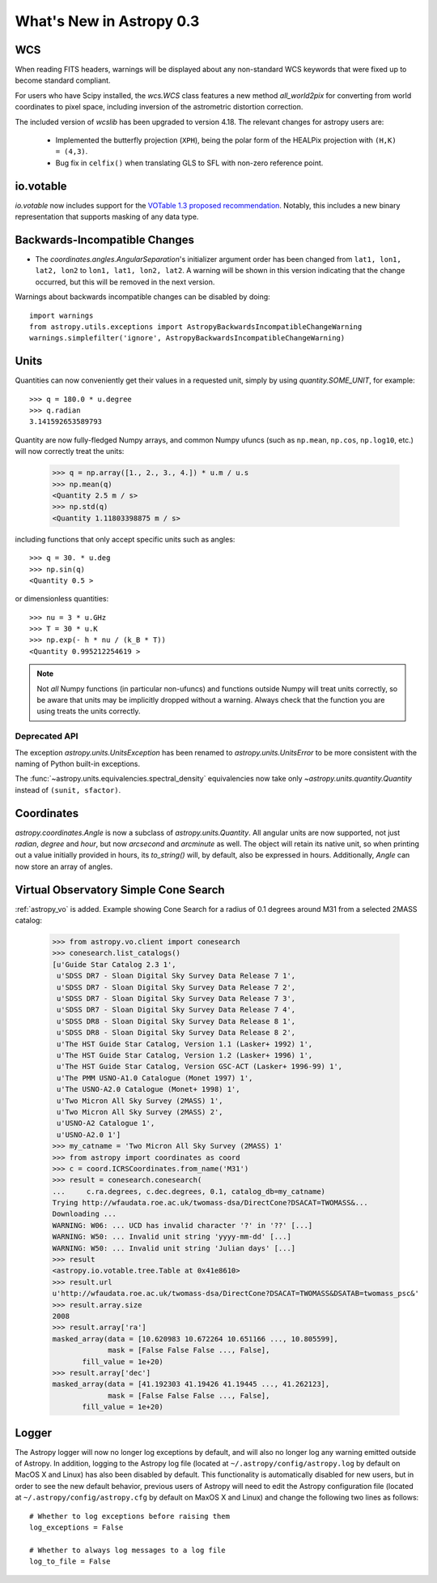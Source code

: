 .. _whatsnew-0.3:

=========================
What's New in Astropy 0.3
=========================

WCS
---

When reading FITS headers, warnings will be displayed about any
non-standard WCS keywords that were fixed up to become standard
compliant.

For users who have Scipy installed, the `wcs.WCS` class features a new
method `all_world2pix` for converting from world coordinates to pixel
space, including inversion of the astrometric distortion correction.

The included version of `wcslib` has been upgraded to version 4.18.
The relevant changes for astropy users are:

  * Implemented the butterfly projection (``XPH``), being the polar
    form of the HEALPix projection with ``(H,K) = (4,3)``.

  * Bug fix in ``celfix()`` when translating GLS to SFL with non-zero
    reference point.

io.votable
----------

`io.votable` now includes support for the `VOTable 1.3 proposed
recommendation
<http://www.ivoa.net/documents/VOTable/20130315/PR-VOTable-1.3-20130315.html>`_.
Notably, this includes a new binary representation that supports
masking of any data type.

Backwards-Incompatible Changes
------------------------------

* The `coordinates.angles.AngularSeparation`'s initializer argument order
  has been changed from ``lat1, lon1, lat2, lon2`` to
  ``lon1, lat1, lon2, lat2``.  A warning will be shown in this version
  indicating that the change occurred, but this will be removed in the
  next version.


Warnings about backwards incompatible changes can be disabled by doing::

    import warnings
    from astropy.utils.exceptions import AstropyBackwardsIncompatibleChangeWarning
    warnings.simplefilter('ignore', AstropyBackwardsIncompatibleChangeWarning)

Units
-----

Quantities can now conveniently get their values in a requested unit,
simply by using `quantity.SOME_UNIT`, for example::

    >>> q = 180.0 * u.degree
    >>> q.radian
    3.141592653589793

Quantity are now fully-fledged Numpy arrays, and common Numpy ufuncs (such as
``np.mean``, ``np.cos``, ``np.log10``, etc.) will now correctly treat the
units:

    >>> q = np.array([1., 2., 3., 4.]) * u.m / u.s
    >>> np.mean(q)
    <Quantity 2.5 m / s>
    >>> np.std(q)
    <Quantity 1.11803398875 m / s>

including functions that only accept specific units such as angles::

    >>> q = 30. * u.deg
    >>> np.sin(q)
    <Quantity 0.5 >

or dimensionless quantities::

    >>> nu = 3 * u.GHz
    >>> T = 30 * u.K
    >>> np.exp(- h * nu / (k_B * T))
    <Quantity 0.995212254619 >

.. note:: Not *all* Numpy functions (in particular non-ufuncs) and functions
          outside Numpy will treat units correctly, so be aware that units may
          be implicitly dropped without a warning. Always check that the
          function you are using treats the units correctly.

Deprecated API
``````````````
The exception `astropy.units.UnitsException` has been renamed to
`astropy.units.UnitsError` to be more consistent with the naming of
Python built-in exceptions.

The :func:`~astropy.units.equivalencies.spectral_density` equivalencies now
take only `~astropy.units.quantity.Quantity` instead of ``(sunit, sfactor)``.

Coordinates
-----------

`astropy.coordinates.Angle` is now a subclass of
`astropy.units.Quantity`.  All angular units are now supported, not
just `radian`, `degree` and `hour`, but now `arcsecond` and
`arcminute` as well.  The object will retain its native unit, so when
printing out a value initially provided in hours, its `to_string()`
will, by default, also be expressed in hours.  Additionally, `Angle`
can now store an array of angles.

Virtual Observatory Simple Cone Search
--------------------------------------

:ref:`astropy_vo` is added. Example showing Cone Search for a radius of
0.1 degrees around M31 from a selected 2MASS catalog:

    >>> from astropy.vo.client import conesearch
    >>> conesearch.list_catalogs()
    [u'Guide Star Catalog 2.3 1',
     u'SDSS DR7 - Sloan Digital Sky Survey Data Release 7 1',
     u'SDSS DR7 - Sloan Digital Sky Survey Data Release 7 2',
     u'SDSS DR7 - Sloan Digital Sky Survey Data Release 7 3',
     u'SDSS DR7 - Sloan Digital Sky Survey Data Release 7 4',
     u'SDSS DR8 - Sloan Digital Sky Survey Data Release 8 1',
     u'SDSS DR8 - Sloan Digital Sky Survey Data Release 8 2',
     u'The HST Guide Star Catalog, Version 1.1 (Lasker+ 1992) 1',
     u'The HST Guide Star Catalog, Version 1.2 (Lasker+ 1996) 1',
     u'The HST Guide Star Catalog, Version GSC-ACT (Lasker+ 1996-99) 1',
     u'The PMM USNO-A1.0 Catalogue (Monet 1997) 1',
     u'The USNO-A2.0 Catalogue (Monet+ 1998) 1',
     u'Two Micron All Sky Survey (2MASS) 1',
     u'Two Micron All Sky Survey (2MASS) 2',
     u'USNO-A2 Catalogue 1',
     u'USNO-A2.0 1']
    >>> my_catname = 'Two Micron All Sky Survey (2MASS) 1'
    >>> from astropy import coordinates as coord
    >>> c = coord.ICRSCoordinates.from_name('M31')
    >>> result = conesearch.conesearch(
    ...     c.ra.degrees, c.dec.degrees, 0.1, catalog_db=my_catname)
    Trying http://wfaudata.roe.ac.uk/twomass-dsa/DirectCone?DSACAT=TWOMASS&...
    Downloading ...
    WARNING: W06: ... UCD has invalid character '?' in '??' [...]
    WARNING: W50: ... Invalid unit string 'yyyy-mm-dd' [...]
    WARNING: W50: ... Invalid unit string 'Julian days' [...]
    >>> result
    <astropy.io.votable.tree.Table at 0x41e8610>
    >>> result.url
    u'http://wfaudata.roe.ac.uk/twomass-dsa/DirectCone?DSACAT=TWOMASS&DSATAB=twomass_psc&'
    >>> result.array.size
    2008
    >>> result.array['ra']
    masked_array(data = [10.620983 10.672264 10.651166 ..., 10.805599],
                 mask = [False False False ..., False],
           fill_value = 1e+20)
    >>> result.array['dec']
    masked_array(data = [41.192303 41.19426 41.19445 ..., 41.262123],
                 mask = [False False False ..., False],
           fill_value = 1e+20)

Logger
------

The Astropy logger will now no longer log exceptions by default, and will also
no longer log any warning emitted outside of Astropy. In addition, logging to
the Astropy log file (located at ``~/.astropy/config/astropy.log`` by default
on MacOS X and Linux) has also been disabled by default. This functionality is
automatically disabled for new users, but in order to see the new default
behavior, previous users of Astropy will need to edit the Astropy configuration
file (located at ``~/.astropy/config/astropy.cfg`` by default on MaxOS X and
Linux) and change the following two lines as follows::

    # Whether to log exceptions before raising them
    log_exceptions = False

    # Whether to always log messages to a log file
    log_to_file = False
